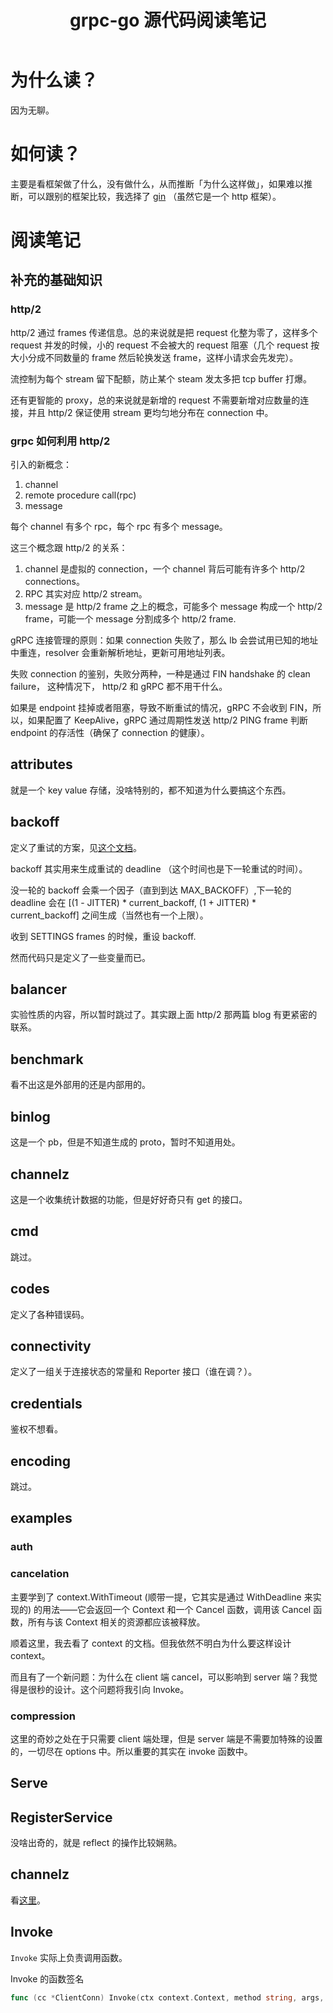 #+OPTIONS: ^:nil
#+HTML_HEAD: <link rel="stylesheet" href="/Users/dantezhang/Repos/latex-css/style.css">
#+TITLE: grpc-go 源代码阅读笔记

* 为什么读？

因为无聊。
* 如何读？

主要是看框架做了什么，没有做什么，从而推断「为什么这样做」，如果难以推断，可以跟别的框架比较，我选择了 [[https://github.com/gin-gonic/gin][gin]] （虽然它是一个 http 框架）。
* 阅读笔记
** 补充的基础知识
*** http/2

http/2 通过 frames 传递信息。总的来说就是把 request 化整为零了，这样多个 request 并发的时候，小的 request 不会被大的 request 阻塞（几个 request 按大小分成不同数量的 frame 然后轮换发送 frame，这样小请求会先发完）。

流控制为每个 stream 留下配额，防止某个 steam 发太多把 tcp buffer 打爆。

还有更智能的 proxy，总的来说就是新增的 request 不需要新增对应数量的连接，并且 http/2 保证使用 stream 更均匀地分布在 connection 中。
*** grpc 如何利用 http/2

引入的新概念：

1. channel
2. remote procedure call(rpc)
3. message

每个 channel 有多个 rpc，每个 rpc 有多个 message。

这三个概念跟 http/2 的关系：

1. channel 是虚拟的 connection，一个 channel 背后可能有许多个 http/2 connections。 
2. RPC 其实对应 http/2 stream。
3. message 是 http/2 frame 之上的概念，可能多个 message 构成一个 http/2 frame，可能一个 message 分割成多个 http/2 frame.

gRPC 连接管理的原则：如果 connection 失败了，那么 lb 会尝试用已知的地址中重连，resolver 会重新解析地址，更新可用地址列表。

失败 connection 的鉴别，失败分两种，一种是通过 FIN handshake 的 clean failure， 这种情况下， http/2 和 gRPC 都不用干什么。

如果是 endpoint 挂掉或者阻塞，导致不断重试的情况，gRPC 不会收到 FIN，所以，如果配置了 KeepAlive，gRPC 通过周期性发送 http/2 PING frame 判断 endpoint 的存活性（确保了 connection 的健康）。
** attributes

就是一个 key value 存储，没啥特别的，都不知道为什么要搞这个东西。
** backoff

定义了重试的方案，见[[https://github.com/grpc/grpc/blob/master/doc/connection-backoff.md][这个文档]]。

backoff 其实用来生成重试的 deadline （这个时间也是下一轮重试的时间）。

没一轮的 backoff 会乘一个因子（直到到达 MAX_BACKOFF）,下一轮的 deadline 会在 [(1 - JITTER) * current_backoff, (1 + JITTER) * current_backoff] 之间生成（当然也有一个上限）。

收到 SETTINGS frames 的时候，重设 backoff.

然而代码只是定义了一些变量而已。
** balancer

实验性质的内容，所以暂时跳过了。其实跟上面 http/2 那两篇 blog 有更紧密的联系。
** benchmark
看不出这是外部用的还是内部用的。
** binlog
这是一个 pb，但是不知道生成的 proto，暂时不知道用处。
** channelz
这是一个收集统计数据的功能，但是好好奇只有 get 的接口。
** cmd
跳过。
** codes
定义了各种错误码。
** connectivity
定义了一组关于连接状态的常量和 Reporter 接口（谁在调？）。
** credentials
鉴权不想看。
** encoding
跳过。
** examples
*** auth
*** cancelation
主要学到了 context.WithTimeout (顺带一提，它其实是通过 WithDeadline 来实现的) 的用法——它会返回一个 Context 和一个 Cancel 函数，调用该 Cancel 函数，所有与该 Context 相关的资源都应该被释放。

顺着这里，我去看了 context 的文档。但我依然不明白为什么要这样设计 context。

而且有了一个新问题：为什么在 client 端 cancel，可以影响到 server 端？我觉得是很秒的设计。这个问题将我引向 Invoke。
*** compression
这里的奇妙之处在于只需要 client 端处理，但是 server 端是不需要加特殊的设置的，一切尽在 options 中。所以重要的其实在 invoke 函数中。

** Serve
** RegisterService
没啥出奇的，就是 reflect 的操作比较娴熟。
** channelz
看[[https://grpc.io/blog/a-short-introduction-to-channelz/][这里]]。
** Invoke

~Invoke~ 实际上负责调用函数。

#+CAPTION: Invoke 的函数签名
#+BEGIN_SRC go
func (cc *ClientConn) Invoke(ctx context.Context, method string, args, reply interface{}, opts ...CallOption) error
#+END_SRC
